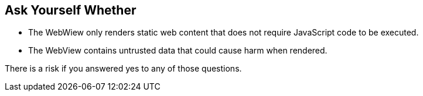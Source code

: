 == Ask Yourself Whether

* The WebWiew only renders static web content that does not require JavaScript code to be executed.
* The WebView contains untrusted data that could cause harm when rendered.

There is a risk if you answered yes to any of those questions.
